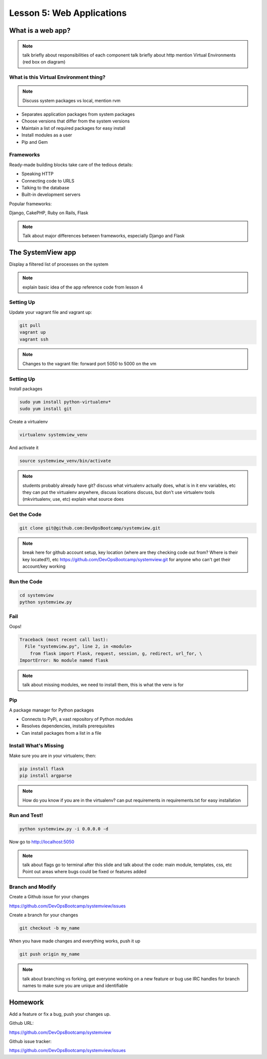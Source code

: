 ==========================
Lesson 5: Web Applications
==========================

What is a web app?
==================

.. note:: talk briefly about responsibilities of each component
    talk briefly about http
    mention Virtual Environments (red box on diagram)

.. figure:: static/web_app_diagram.png
    :align: center
    :scale: 100%

What is this Virtual Environment thing?
---------------------------------------

.. note:: Discuss system packages vs local, mention rvm

* Separates application packages from system packages
* Choose versions that differ from the system versions
* Maintain a list of required packages for easy install
* Install modules as a user
* Pip and Gem


Frameworks
----------

Ready-made building blocks take care of the tedious details:

* Speaking HTTP
* Connecting code to URLS
* Talking to the database
* Built-in development servers
  
Popular frameworks:

Django, CakePHP, Ruby on Rails, Flask

.. note:: Talk about major differences between frameworks, especially
	Django and Flask


The SystemView app
==================

Display a filtered list of processes on the system

.. figure:: static/systemview_app.png
    :align: center

.. note:: explain basic idea of the app
	reference code from lesson 4


Setting Up
----------

Update your vagrant file and vagrant up:

.. code-block:: bash

	git pull
	vagrant up
	vagrant ssh

.. note:: Changes to the vagrant file: forward port 5050 to 5000 on the vm

    
Setting Up
----------

Install packages

.. code-block:: bash

	sudo yum install python-virtualenv*
	sudo yum install git

Create a virtualenv

.. code-block:: bash

	virtualenv systemview_venv

And activate it

.. code-block:: bash

	source systemview_venv/bin/activate

.. note:: students probably already have git?
	discuss what virtualenv actually does, what is in it
	env variables, etc
	they can put the virtualenv anywhere, discuss locations
	discuss, but don't use virtualenv tools (mkvirtualenv, use, etc)
	explain what source does


Get the Code
------------

.. code-block:: bash

	git clone git@github.com:DevOpsBootcamp/systemview.git


.. note:: break here for github account setup, key location (where are they checking
	code out from? Where is their key located?), etc
	https://github.com/DevOpsBootcamp/systemview.git for anyone who can't
	get their account/key working


Run the Code
------------

.. code-block:: bash

	cd systemview
	python systemview.py 


Fail
----

Oops!

.. code-block:: bash

	Traceback (most recent call last):
	  File "systemview.py", line 2, in <module>
	    from flask import Flask, request, session, g, redirect, url_for, \
	ImportError: No module named flask

.. note:: talk about missing modules, we need to install them, this is
	what the venv is for


Pip
---

A package manager for Python packages

* Connects to PyPi, a vast repository of Python modules
* Resolves dependencies, installs prerequisites
* Can install packages from a list in a file


Install What's Missing
----------------------

Make sure you are in your virtualenv, then:

.. code-block:: bash
	
	pip install flask
	pip install argparse

.. note:: How do you know if you are in the virtualenv?
	can put requirements in requirements.txt for easy installation


Run and Test!
-------------

.. code-block:: bash
	
	python systemview.py -i 0.0.0.0 -d

Now go to http://localhost:5050

.. note:: talk about flags 
	go to terminal after this slide and talk about the code:
	main module, templates, css, etc
	Point out areas where bugs could be fixed or features added


Branch and Modify
-----------------

Create a Github issue for your changes

https://github.com/DevOpsBootcamp/systemview/issues

Create a branch for your changes

.. code-block:: bash

	git checkout -b my_name

When you have made changes and everything works, push it up

.. code-block:: bash

	git push origin my_name

.. note:: talk about branching vs forking, get everyone working
	on a new feature or bug
	use IRC handles for branch names to make sure you are unique and
	identifiable


Homework
========

Add a feature or fix a bug, push your changes up.

Github URL:

https://github.com/DevOpsBootcamp/systemview

Github issue tracker:

https://github.com/DevOpsBootcamp/systemview/issues